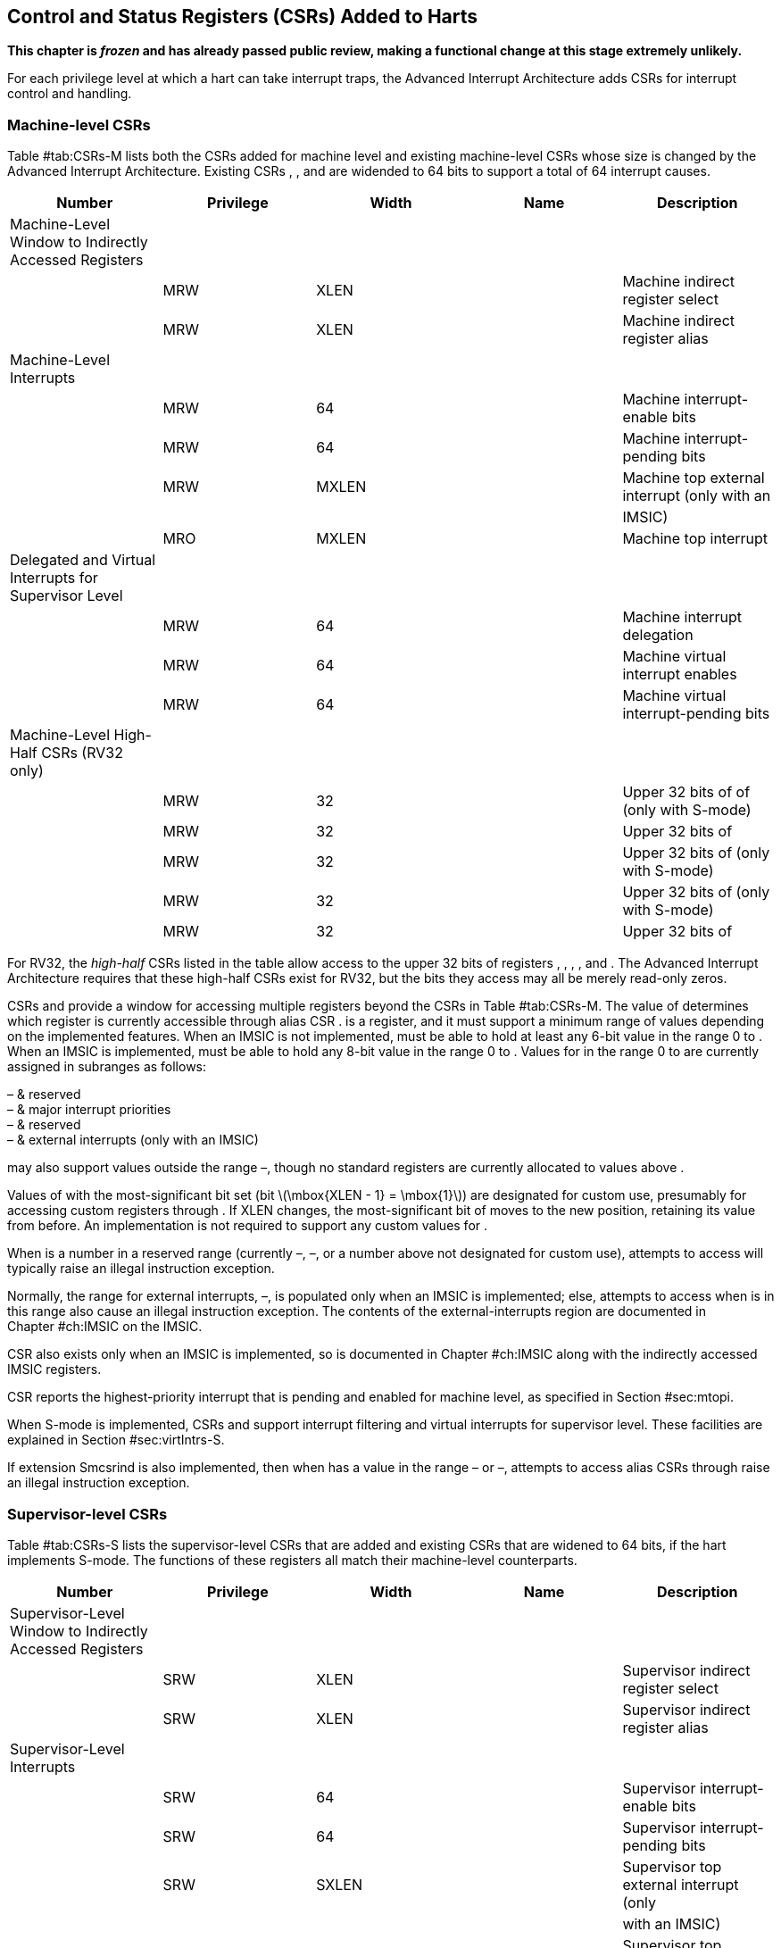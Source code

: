 [[ch:CSRs]]
== Control and Status Registers (CSRs) Added to Harts

*This chapter is _frozen_ and has already passed public review, making a
functional change at this stage extremely unlikely.*

For each privilege level at which a hart can take interrupt traps, the
Advanced Interrupt Architecture adds CSRs for interrupt control and
handling.

=== Machine-level CSRs

Table #tab:CSRs-M[[tab:CSRs-M]] lists both the CSRs added for machine
level and existing machine-level CSRs whose size is changed by the
Advanced Interrupt Architecture. Existing CSRs , , and are widended to
64 bits to support a total of 64 interrupt causes.

[cols="^,^,^,<,<",options="header",]
|===
|Number |Privilege |Width |Name |Description
|Machine-Level Window to Indirectly Accessed Registers | | | |
| |MRW |XLEN | |Machine indirect register select
| |MRW |XLEN | |Machine indirect register alias
|Machine-Level Interrupts | | | |
| |MRW |64 | |Machine interrupt-enable bits
| |MRW |64 | |Machine interrupt-pending bits
| |MRW |MXLEN | |Machine top external interrupt (only with an
| | | | |IMSIC)
| |MRO |MXLEN | |Machine top interrupt
|Delegated and Virtual Interrupts for Supervisor Level | | | |
| |MRW |64 | |Machine interrupt delegation
| |MRW |64 | |Machine virtual interrupt enables
| |MRW |64 | |Machine virtual interrupt-pending bits
|Machine-Level High-Half CSRs (RV32 only) | | | |
| |MRW |32 | |Upper 32 bits of of (only with S-mode)
| |MRW |32 | |Upper 32 bits of
| |MRW |32 | |Upper 32 bits of (only with S-mode)
| |MRW |32 | |Upper 32 bits of (only with S-mode)
| |MRW |32 | |Upper 32 bits of
|===

For RV32, the _high-half_ CSRs listed in the table allow access to the
upper 32 bits of registers , , , , and . The Advanced Interrupt
Architecture requires that these high-half CSRs exist for RV32, but the
bits they access may all be merely read-only zeros.

CSRs and provide a window for accessing multiple registers beyond the
CSRs in Table #tab:CSRs-M[[tab:CSRs-M]]. The value of determines which
register is currently accessible through alias CSR . is a register, and
it must support a minimum range of values depending on the implemented
features. When an IMSIC is not implemented, must be able to hold at
least any 6-bit value in the range 0 to . When an IMSIC is implemented,
must be able to hold any 8-bit value in the range 0 to . Values for in
the range 0 to are currently assigned in subranges as follows:

– & reserved +
– & major interrupt priorities +
– & reserved +
– & external interrupts (only with an IMSIC) +

may also support values outside the range –, though no standard
registers are currently allocated to values above .

Values of with the most-significant bit set (bit
latexmath:[$\mbox{XLEN - 1} = \mbox{1}$]) are designated for custom use,
presumably for accessing custom registers through . If XLEN changes, the
most-significant bit of moves to the new position, retaining its value
from before. An implementation is not required to support any custom
values for .

When is a number in a reserved range (currently –, –, or a number above
not designated for custom use), attempts to access will typically raise
an illegal instruction exception.

Normally, the range for external interrupts, –, is populated only when
an IMSIC is implemented; else, attempts to access when is in this range
also cause an illegal instruction exception. The contents of the
external-interrupts region are documented in
Chapter #ch:IMSIC[[ch:IMSIC]] on the IMSIC.

CSR also exists only when an IMSIC is implemented, so is documented in
Chapter #ch:IMSIC[[ch:IMSIC]] along with the indirectly accessed IMSIC
registers.

CSR reports the highest-priority interrupt that is pending and enabled
for machine level, as specified in Section #sec:mtopi[[sec:mtopi]].

When S-mode is implemented, CSRs and support interrupt filtering and
virtual interrupts for supervisor level. These facilities are explained
in Section #sec:virtIntrs-S[[sec:virtIntrs-S]].

If extension Smcsrind is also implemented, then when has a value in the
range – or –, attempts to access alias CSRs through raise an illegal
instruction exception.

=== Supervisor-level CSRs

Table #tab:CSRs-S[[tab:CSRs-S]] lists the supervisor-level CSRs that are
added and existing CSRs that are widened to 64 bits, if the hart
implements S-mode. The functions of these registers all match their
machine-level counterparts.

[cols="^,^,^,<,<",options="header",]
|===
|Number |Privilege |Width |Name |Description
|Supervisor-Level Window to Indirectly Accessed Registers | | | |
| |SRW |XLEN | |Supervisor indirect register select
| |SRW |XLEN | |Supervisor indirect register alias
|Supervisor-Level Interrupts | | | |
| |SRW |64 | |Supervisor interrupt-enable bits
| |SRW |64 | |Supervisor interrupt-pending bits
| |SRW |SXLEN | |Supervisor top external interrupt (only
| | | | |with an IMSIC)
| |SRO |SXLEN | |Supervisor top interrupt
|Supervisor-Level High-Half CSRs (RV32 only) | | | |
| |SRW |32 | |Upper 32 bits of
| |SRW |32 | |Upper 32 bits of
|===

The space of registers accessible through the / window is separate from
but parallels that of machine level, being for supervisor-level
interrupts instead of machine-level interrupts. The allocated values for
in the range 0 to are once again these:

– & reserved +
– & major interrupt priorities +
– & reserved +
– & external interrupts (only with an IMSIC) +

For maximum compatibility, it is recommended that support at least a
9-bit range, 0 to , regardless of whether an IMSIC exists.

Because the VS CSR (Section #ch:CSRs-hypervisor[1.3]) always has at
least 9 bits, and like other VS CSRs, substitutes for when executing in
a virtual machine (VS-mode or VU-mode), implementing a smaller range for
allows software to discover it is not running in a virtual machine.

Like , values of with the most-significant bit set (bit
latexmath:[$\mbox{XLEN - 1} = \mbox{1}$]) are designated for custom use.
If XLEN changes, the most-significant bit of moves to the new position,
retaining its value from before. An implementation is not required to
support any custom values for .

When is a number in a reserved range (currently –, –, or a number above
not designated for custom use), or in the range – when there is no
IMSIC, attempts to access should preferably raise an illegal instruction
exception (unless executing in a virtual machine, covered in the next
section).

Note that the widths of and are always the current XLEN rather than
SXLEN. Hence, for example, if MXLEN = 64 and SXLEN = 32, then these
registers are 64 bits when the current privilege mode is M (running RV64
code) but 32 bits when the privilege mode is S (RV32 code).

CSR is described with the IMSIC in Chapter #ch:IMSIC[[ch:IMSIC]].

Register reports the highest-priority interrupt that is pending and
enabled for supervisor level, as specified in
Section #sec:stopi[[sec:stopi]].

If extension Sscsrind is also implemented, then when has a value in the
range – or –, attempts to access alias CSRs through raise an illegal
instruction exception (unless executing in a virtual machine, covered in
the next section).

[[ch:CSRs-hypervisor]]
=== Hypervisor and VS CSRs

If a hart implements the Privileged Architecture’s hypervisor extension,
then the hypervisor and VS CSRs listed in
Table #tab:CSRs-hypervisor[[tab:CSRs-hypervisor]] are also either added
or widened to 64 bits.

[cols="^,^,^,<,<",options="header",]
|===
|Number |Privilege |Width |Name |Description
|Delegated and Virtual Interrupts, Interrupt Priorities, for VS Level |
| | |

| |HRW |64 | |Hypervisor interrupt delegation

| |HRW |64 | |Hypervisor virtual interrupt enables

| |HRW |HSXLEN | |Hypervisor virtual interrupt control

| |HRW |64 | |Hypervisor virtual interrupt-pending bits

| |HRW |64 | |Hypervisor VS-level interrupt priorities

| |HRW |64 | |Hypervisor VS-level interrupt priorities

|VS-Level Window to Indirectly Accessed Registers | | | |

| |HRW |XLEN | |Virtual supervisor indirect register select

| |HRW |XLEN | |Virtual supervisor indirect register alias

|VS-Level Interrupts | | | |

| |HRW |64 | |Virtual supervisor interrupt-enable bits

| |HRW |64 | |Virtual supervisor interrupt-pending bits

| |HRW |VSXLEN | |Virtual supervisor top external interrupt (only

| | | | |with an IMSIC)

| |HRO |VSXLEN | |Virtual supervisor top interrupt

|Hypervisor and VS-Level High-Half CSRs (RV32 only) | | | |

| |HRW |32 | |Upper 32 bits of

| |HRW |32 | |Upper 32 bits of

| |HRW |32 | |Upper 32 bits of

| |HRW |32 | |Upper 32 bits of

| |HRW |32 | |Upper 32 bits of

| |HRW |32 | |Upper 32 bits of

| |HRW |32 | |Upper 32 bits of
|===

The new hypervisor CSRs in the table (, , , and ) augment for injecting
interrupts into VS level. The use of these registers is covered in
Chapter #ch:VSLevel[[ch:VSLevel]] on interrupts for virtual machines.

The new VS CSRs (, , , and ) all match supervisor CSRs, and substitute
for those supervisor CSRs when executing in a virtual machine (in
VS-mode or VU-mode).

CSR is required to support at least a 9-bit range of 0 to , whether or
not an IMSIC is implemented. As with , values of with the
most-significant bit set (bit latexmath:[$\mbox{XLEN - 1} = \mbox{1}$])
are designated for custom use. If XLEN changes, the most-significant bit
of moves to the new position, retaining its value from before.

Like and , the widths of and are always the current XLEN rather than
VSXLEN. Hence, for example, if HSXLEN = 64 and VSXLEN = 32, then these
registers are 64 bits when accessed by a hypervisor in HS-mode (running
RV64 code) but 32 bits for a guest OS in VS-mode (RV32 code).

The space of registers selectable by is more limited than for machine
and supervisor levels:

– & reserved +
– & inaccessible +
– & reserved +
– & external interrupts (IMSIC only), or inaccessible +
– & reserved +

For alias CSRs and , the hypervisor extension’s usual rules for when to
raise a virtual instruction exception (based on whether an instruction
is _HS-qualified_) are not applicable. The rules given in this section
for and apply instead, unless overridden by the requirements of
Section #sec:CSRs-stateen[1.5], which take precedence over this section
when extension Smstateen is also implemented.

A virtual instruction exception is raised for attempts from VS-mode or
VU-mode to directly access , or attempts from VU-mode to access .

When has a reserved value (including values above not designated for
custom use), attempts from M-mode or HS-mode to access , or from VS-mode
to access (really ), should preferably raise an illegal instruction
exception.

When has the number of an _inaccessible_ register, attempts from M-mode
or HS-mode to access raise an illegal instruction exception, and
attempts from VS-mode to access (really ) raise a virtual instruction
exception.

Requiring a range of 0– for , even though most or all of the space is
reserved or inaccessible, permits a hypervisor to emulate indirectly
accessed registers in the implemented range, including registers that
may be standardized in the future at locations –.

The indirectly accessed registers for external interrupts (numbers –)
are accessible only when field VGEIN of is the number of an implemented
guest external interrupt, not zero. If VGEIN is not the number of an
implemented guest external interrupt (including the case when no IMSIC
is implemented), then all indirect register numbers in the ranges – and
– designate an inaccessible register at VS level.

Along the same lines, when .VGEIN is not the number of an implemented
guest external interrupt, attempts from M-mode or HS-mode to access CSR
raise an illegal instruction exception, and attempts from VS-mode to
access raise a virtual instruction exception.

If extension Sscsrind is also implemented, then when has a value in the
range – or –, attempts from M-mode or HS-mode to access alias CSRs
through raise an illegal instruction exception, and attempts from
VS-mode to access through raise a virtual instruction exception.

=== Virtual instruction exceptions

Following the default rules for the hypervisor extension, attempts from
VS-mode to directly access a hypervisor or VS CSR other than , or from
VU-mode to access any supervisor-level CSR (including hypervisor and VS
CSRs) other than or , usually raise not an illegal instruction exception
but instead a virtual instruction exception. For details, see the
Privileged Architecture.

Instructions that read/write CSR or are considered to be _HS-qualified_
unless all of following are true: the hart has an IMSIC, extension
Smstateen is implemented, and bit 58 of is zero. (See the next section,
#sec:CSRs-stateen[1.5], about .)

For and , see both the previous section, #ch:CSRs-hypervisor[1.3], and
the next, #sec:CSRs-stateen[1.5], for when a virtual instruction
exception is required instead of an illegal instruction exception.

[[sec:CSRs-stateen]]
=== Access control by the state-enable CSRs

If extension Smstateen is implemented together with the Advanced
Interrupt Architecture (AIA), three bits of state-enable register
control access to AIA-added state from privilege modes less privileged
than M-mode:

bit 60 & CSRs , , , and +
bit 59 & all other state added by the AIA and not controlled by bits 60
and 58 +
bit 58 & all IMSIC state, including CSRs and +

If one of these bits is zero in , an attempt to access the corresponding
state from a privilege mode less privileged than M-mode results in an
illegal instruction trap. As always, the state-enable CSRs do not affect
the accessibility of any state when in M-mode, only in less privileged
modes. For more explanation, see the documentation for extension
Smstateen.

Bit 59 controls access to AIA CSRs , , , , /, , , /, /, , , and , as
well as to the supervisor-level interrupt priorities accessed through +
(the array of Section #sec:intrPrios-S[[sec:intrPrios-S]]).

Bit 58 is implemented in only if the hart has an IMSIC. If the
hypervisor extension is also implemented, this bit does not affect the
behavior or accessibility of hypervisor CSRs and , or field VGEIN of .
In particular, guest external interrupts from an IMSIC continue to be
visible to HS-mode in even when bit 58 of is zero.

An earlier, pre-ratification draft of Smstateen said that when bit 58 of
is zero, registers and and field VGEIN of are all read-only zeros. That
effect is no longer correct.

If the hart does not have an IMSIC, bit 58 of is read-only zero, but
Smstateen has no effect on attempts to access the nonexistent IMSIC
state.

This means in particular that, when the hart does not have an IMSIC, the
following raise a virtual instruction exception as described in
Section #ch:CSRs-hypervisor[1.3], not an illegal instruction exception,
despite that bit 58 of is zero:

attempts from VS-mode to access (really ) while has a value in the range
–; and

attempts from VS-mode to access (really ).

If bit 60 of is one, then regardless of any other bits (including bits
58 and 59 of ), a virtual instruction exception is raised as described
in Section #ch:CSRs-hypervisor[1.3] for all attempts from VS-mode or
VU-mode to directly access , and for all attempts from VU-mode to access
. This behavior is overridden only when bit 60 of is zero.

If the hypervisor extension is implemented, the same three bits are
defined also in hypervisor CSR but concern only the state potentially
accessible to a virtual machine executing in privilege modes VS and VU:

bit 60 & CSRs and (really and ) +
bit 59 & CSRs and (RV32 only) and (really , , and ) +
bit 58 & all state of IMSIC guest interrupt files, including CSR (really
) +

If one of these bits is zero in , and the same bit is one in , then an
attempt to access the corresponding state from VS or VU-mode raises a
virtual instruction exception. (But note that, for high-half CSRs and ,
this applies only when XLEN = 32. When
latexmath:[$\mbox{XLEN} > \mbox{32}$], an attempt to access or raises an
illegal instruction exception as usual, not a virtual instruction
exception.)

If bit 60 is one in but is zero in , then all attempts from VS or
VU-mode to access or raise a virtual instruction exception, not an
illegal instruction exception, regardless of the value of or any other
bits.

Bit 58 is implemented in only if the hart has an IMSIC. Furthermore,
even with an IMSIC, bit 58 may (or may not) be read-only zero in if the
IMSIC has no _guest interrupt files_ for guest external interrupts
(Chapter #ch:IMSIC[[ch:IMSIC]]). When this bit is zero (whether
read-only zero or set to zero), a virtual machine is prevented from
accessing the hart’s IMSIC the same as when .VGEIN = 0.

Extension Ssstateen is defined as the supervisor-level view of
Smstateen. Therefore, the combination of Ssaia and Ssstateen
incorporates the bits defined above for but not those for , since
machine-level CSRs are not visible to supervisor level.
